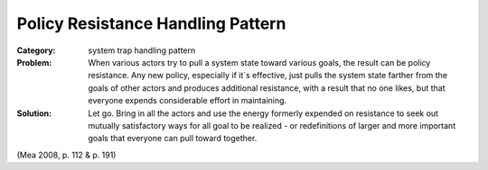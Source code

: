 .. _policy_resistance_handling_pattern:

**********************************
Policy Resistance Handling Pattern
**********************************

:Category:
 system trap handling pattern

:Problem:
 When various actors try to pull a system state toward various goals, the result can be policy resistance.
 Any new policy, especially if it´s effective, just pulls the system state farther from the goals of other
 actors and produces additional resistance, with a result that no one likes, but that everyone expends
 considerable effort in maintaining.

:Solution:
 Let go. Bring in all the actors and use the energy formerly expended on resistance to seek out mutually
 satisfactory ways for all goal to be realized - or redefinitions of larger and more important goals
 that everyone can pull toward together.

(Mea 2008, p. 112 & p. 191)
